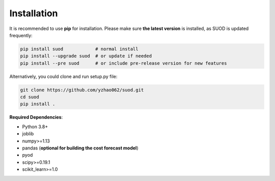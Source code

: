 Installation
============

It is recommended to use **pip** for installation. Please make sure
**the latest version** is installed, as SUOD is updated frequently:

.. code-block:: bash

   pip install suod            # normal install
   pip install --upgrade suod  # or update if needed
   pip install --pre suod      # or include pre-release version for new features

Alternatively, you could clone and run setup.py file:

.. code-block:: bash

   git clone https://github.com/yzhao062/suod.git
   cd suod
   pip install .


**Required Dependencies**\ :


* Python 3.8+
* joblib
* numpy>=1.13
* pandas (**optional for building the cost forecast model**)
* pyod
* scipy>=0.19.1
* scikit_learn>=1.0
